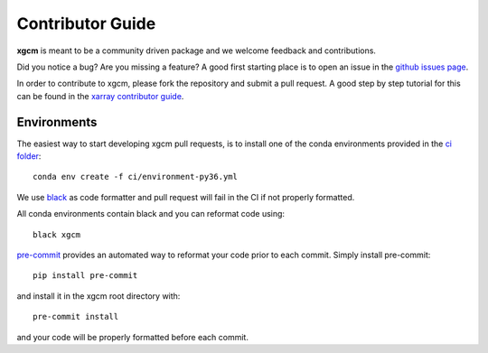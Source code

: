 .. _contributor_guide:

Contributor Guide
-----------------

**xgcm** is meant to be a community driven package and we welcome feedback and
contributions.

Did you notice a bug? Are you missing a feature? A good first starting place is to
open an issue in the `github issues page <https://github.com/xgcm/xgcm/issues>`_.


In order to contribute to xgcm, please fork the repository and submit a pull request.
A good step by step tutorial for this can be found in the
`xarray contributor guide <https://xarray.pydata.org/en/stable/contributing.html#working-with-the-code>`_.


Environments
^^^^^^^^^^^^
The easiest way to start developing xgcm pull requests,
is to install one of the conda environments provided in the `ci folder <https://github.com/xgcm/xgcm/tree/master/ci>`_::

    conda env create -f ci/environment-py36.yml

We use `black <https://github.com/python/black>`_ as code formatter and pull request will
fail in the CI if not properly formatted.

All conda environments contain black and you can reformat code using::

    black xgcm

`pre-commit <https://pre-commit.com/>`_ provides an automated way to reformat your code
prior to each commit. Simply install pre-commit::

    pip install pre-commit

and install it in the xgcm root directory with::

    pre-commit install

and your code will be properly formatted before each commit.
